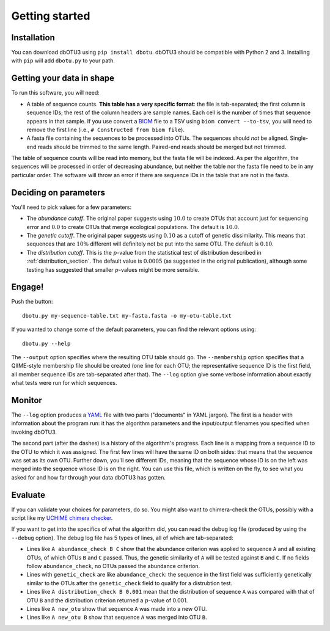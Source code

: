 ===============
Getting started
===============

Installation
============

You can download dbOTU3 using ``pip install dbotu``. dbOTU3 should be compatible
with Python 2 and 3. Installing with ``pip`` will add ``dbotu.py`` to your path.

Getting your data in shape
==========================

To run this software, you will need:

- A table of sequence counts. **This table has a very specific format**: the
  file is tab-separated; the first column is sequence IDs; the rest of the
  column headers are sample names. Each cell is the number of times that
  sequence appears in that sample. If you use convert a BIOM_ file to a TSV
  using ``biom convert --to-tsv``, you will need to remove the first line
  (i.e., ``# Constructed from biom file``).
- A fasta file containing the sequences to be processed into OTUs. The
  sequences should *not* be aligned. Single-end reads should be trimmed to
  the same length. Paired-end reads should be merged but not trimmed.

.. _BIOM: http://biom-format.org/

The table of sequence counts will be read into memory, but the fasta file
will be indexed. As per the algorithm, the sequences will be processed in
order of decreasing abundance, but neither the table nor the fasta file need
to be in any particular order. The software will throw an error if there are
sequence IDs in the table that are not in the fasta.

Deciding on parameters
======================

You'll need to pick values for a few parameters:

- The *abundance cutoff*. The original paper suggests using :math:`10.0` to create OTUs
  that account just for sequencing error and :math:`0.0` to create OTUs that merge
  ecological populations. The default is :math:`10.0`.
- The *genetic cutoff*. The original paper suggests using :math:`0.10` as a cutoff
  of genetic dissimilarity. This means that sequences that are :math:`10\%` different
  will definitely not be put into the same OTU. The default is :math:`0.10`.
- The *distribution cutoff*. This is the :math:`p`-value from the statistical
  test of distribution described in :ref:`distribution_section`. The default
  value is :math:`0.0005` (as suggested in the original publication), although some
  testing has suggested that smaller :math:`p`-values might be more sensible.

Engage!
=======

Push the button::

    dbotu.py my-sequence-table.txt my-fasta.fasta -o my-otu-table.txt

If you wanted to change some of the default parameters, you can find the
relevant options using::

    dbotu.py --help

The ``--output`` option specifies where the resulting OTU table should go. The
``--membership`` option specifies that a QIIME-style membership file should be
created (one line for each OTU; the representative sequence ID is the first
field, all member sequence IDs are tab-separated after that). The ``--log``
option give some verbose information about exactly what tests were run for
which sequences.

Monitor
=======

The ``--log`` option produces a YAML_ file with two parts ("documents" in YAML
jargon). The first is a header with information about the program run: it has
the algorithm parameters and the input/output filenames you specified when
invoking dbOTU3.

.. _YAML: http://www.yaml.org/

The second part (after the dashes) is a history of the algorithm's progress.
Each line is a mapping from a sequence ID to the OTU to which it was assigned.
The first few lines will have the same ID on both sides: that means that the
sequence was set as its own OTU. Further down, you'll see different IDs,
meaning that the sequence whose ID is on the left was merged into the sequence
whose ID is on the right. You can use this file, which is written on the fly,
to see what you asked for and how far through your data dbOTU3 has gotten.

Evaluate
========

If you can validate your choices for parameters, do so. You might also want to
chimera-check the OTUs, possibly with a script like my `UCHIME chimera checker
<https://github.com/swo/uchime-chimera-check>`_.

If you want to get into the specifics of what the algorithm did, you can read
the debug log file (produced by using the ``--debug`` option). The debug log
file has 5 types of lines, all of which are tab-separated:

- Lines like ``A abundance_check B C`` show that the abundance criterion was
  applied to sequence ``A`` and all existing OTUs, of which OTUs ``B`` and
  ``C`` passed. Thus, the genetic similarity of ``A`` will be tested against
  ``B`` and ``C``. If no fields follow ``abundance_check``, no OTUs passed the
  abundance criterion.
- Lines with ``genetic_check`` are like ``abundance_check``: the sequence in
  the first field was sufficiently genetically similar to the OTUs after the
  ``genetic_check`` field to qualify for a distrubtion test.
- Lines like ``A distribution_check B 0.001`` mean that the distribution of
  sequence ``A`` was compared with that of OTU ``B`` and the distribution
  criterion returned a :math:`p`-value of 0.001.
- Lines like ``A new_otu`` show that sequence ``A`` was made into a new OTU.
- Lines like ``A new_otu B`` show that sequence ``A`` was merged into OTU ``B``.
